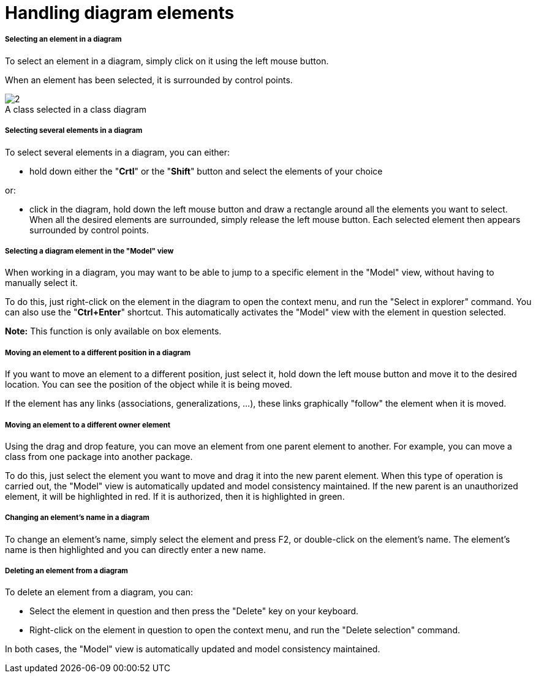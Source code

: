 // Disable all captions for figures.
:!figure-caption:
// Path to the stylesheet files
:stylesdir: .

[[Handling-diagram-elements]]

[[handling-diagram-elements]]
= Handling diagram elements

[[Selecting-an-element-in-a-diagram]]

[[selecting-an-element-in-a-diagram]]
===== Selecting an element in a diagram

To select an element in a diagram, simply click on it using the left mouse button.

When an element has been selected, it is surrounded by control points.

.A class selected in a class diagram
image::images/Modeler-_modeler_diagrams_handling_elements_SelectedElement.png[2]

[[Selecting-several-elements-in-a-diagram]]

[[selecting-several-elements-in-a-diagram]]
===== Selecting several elements in a diagram

To select several elements in a diagram, you can either:

* hold down either the "*Crtl*" or the "*Shift*" button and select the elements of your choice

or:

* click in the diagram, hold down the left mouse button and draw a rectangle around all the elements you want to select. When all the desired elements are surrounded, simply release the left mouse button. Each selected element then appears surrounded by control points.

[[Selecting-a-diagram-element-in-the-ldquoModelrdquo-view]]

[[selecting-a-diagram-element-in-the-model-view]]
===== Selecting a diagram element in the "Model" view

When working in a diagram, you may want to be able to jump to a specific element in the "Model" view, without having to manually select it.

To do this, just right-click on the element in the diagram to open the context menu, and run the "Select in explorer" command. You can also use the "*Ctrl+Enter*" shortcut. This automatically activates the "Model" view with the element in question selected.

*Note:* This function is only available on box elements.

[[Moving-an-element-to-a-different-position-in-a-diagram]]

[[moving-an-element-to-a-different-position-in-a-diagram]]
===== Moving an element to a different position in a diagram

If you want to move an element to a different position, just select it, hold down the left mouse button and move it to the desired location. You can see the position of the object while it is being moved.

If the element has any links (associations, generalizations, ...), these links graphically "follow" the element when it is moved.

[[Moving-an-element-to-a-different-owner-element]]

[[moving-an-element-to-a-different-owner-element]]
===== Moving an element to a different owner element

Using the drag and drop feature, you can move an element from one parent element to another. For example, you can move a class from one package into another package.

To do this, just select the element you want to move and drag it into the new parent element. When this type of operation is carried out, the "Model" view is automatically updated and model consistency maintained. If the new parent is an unauthorized element, it will be highlighted in red. If it is authorized, then it is highlighted in green.

[[Changing-an-elementrsquos-name-in-a-diagram]]

[[changing-an-elements-name-in-a-diagram]]
===== Changing an element's name in a diagram

To change an element's name, simply select the element and press F2, or double-click on the element's name. The element's name is then highlighted and you can directly enter a new name.

[[Deleting-an-element-from-a-diagram]]

[[deleting-an-element-from-a-diagram]]
===== Deleting an element from a diagram

To delete an element from a diagram, you can:

* Select the element in question and then press the "Delete" key on your keyboard.
* Right-click on the element in question to open the context menu, and run the "Delete selection" command.

In both cases, the "Model" view is automatically updated and model consistency maintained.


